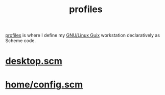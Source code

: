 :PROPERTIES:
:ID:       3b30a781-65f0-4194-b988-ea5fc8743850
:END:
#+title: profiles
[[https://github.com/enzuru/profiles][profiles]] is where I define my [[https://guix.gnu.org/][GNU/Linux Guix]] workstation declaratively as Scheme code.

* [[id:8af96fca-87d3-4664-ba5b-8f084c344329][desktop.scm]]
* [[id:e2c819ff-cda9-437f-9b66-618c3badffad][home/config.scm]]

